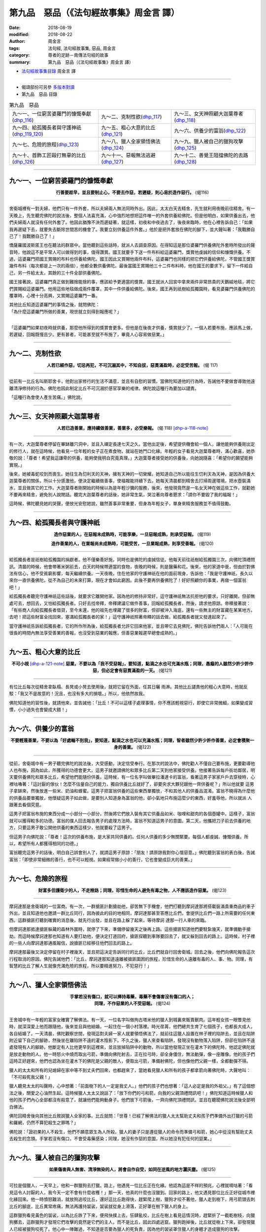 第九品　惡品（《法句經故事集》周金言 譯）
===========================================

:date: 2018-08-19
:modified: 2018-08-22
:author: 周金言
:tags: 法句經, 法句經故事集, 惡品, 周金言
:category: 尊者的足跡－南傳法句經的故事
:summary: 第九品　惡品（《法句經故事集》周金言 譯）


- `法句經故事集目錄`_  周金言 譯

----

- 偈頌部份可另參 `多版本對讀 <{filename}../dhp-contrast-reading/dhp-contrast-reading-chap09%zh.rst>`_

- 第九品　惡品 目錄

.. list-table:: 第九品　惡品

  * - 九～一、一位窮苦婆羅門的慷慨奉獻(dhp_116_)
    - 九～二、克制性欲(dhp_117_)
    - 九～三、女天神照顧大迦葉尊者(dhp_118_)
  * - 九～四、給孤獨長者與守護神祇(dhp_119_120_)
    - 九～五、粗心大意的比丘(dhp_121_)
    - 九～六、供養少的富翁(dhp_122_)
  * - 九～七、危險的旅程(dhp_123_)
    - 九～八、獵人全家領悟佛法(dhp_124_)
    - 九～九、獵人被自己的獵狗攻擊(dhp_125_)
  * - 九～十、首飾工匠毆打無辜的比丘(dhp_126_)
    - 九～十一、惡報無法逃避(dhp_127_)
    - 九～十二、善覺王阻擋佛陀的去路(dhp_128_)

----

.. _dhp_116:

九～一、一位窮苦婆羅門的慷慨奉獻
~~~~~~~~~~~~~~~~~~~~~~~~~~~~~~~~~~

.. container:: align-center

  **行善要趁早，並且要制止心，不要去作惡，若遲疑，則心易於造作惡行。** (偈116)

----

舍衛城裡有一對夫婦，他們只有一件外套，所以夫婦兩人無法同時外出。因此，太太白天去精舍，先生就利用夜晚前往精舍。有一天晚上，先生聽完佛陀的說法後，整個人法喜充滿，心中強烈地想把這件唯一的外套供養給佛陀。但是他明白，如果供養出去，他們夫婦兩人就沒有任何外套了。他因此猶豫不決而遲疑著，就這樣，初夜和中夜過去了，後夜來臨時，他在心裡告訴自己：「如果我再遲疑下去，就要失去斷除世間苦的機會了。我要立刻供養這件外套。」他於是把外套放在佛陀的腳下，並大聲叫著：「我戰勝自己了！我戰勝自己了！」 

憍薩羅國波斯匿王也在聽法的群眾中。當他聽到這些話時，就派人去調查原因。在得知這是那位婆羅門供養佛陀外套時所發出的聲音時，他說這不是平常人可以做得到的事，值得讚賞。國王就要手下送一件布料給這婆羅門，獎賞他虔誠的信仰和慷慨供養。不過，這婆羅門把國王賞賜的布料也供養給佛陀。國王因此又賞賜他兩件布料，這婆羅門也同樣的把它們供養給佛陀，不管國王獎賞幾件布料（每次都是上一次的兩倍），他都全數供養佛陀。最後當國王賞賜他三十二件布料時，他在國王的要求下，留下一件給自己，另一件給太太，其餘的三十件全部供養佛陀。 

國王接著說，這婆羅門真正做到難捨能捨的事，應該給予更適當的獎賞。國王就派人回宮中拿來兩件非常昂貴的天鵝絨地毯，將它們賞賜給這婆羅門。他用這些地毯做成兩件覆罩，其中一件供養給佛陀。後來，國王再到祇樹給孤獨園時，看見婆羅門供養佛陀的覆罩時，心裡十分高興，又賞賜這婆羅門一番。 

| 其他比丘知道這婆羅門的事情之後，就問佛陀： 
| 「為什麼這婆羅門所做的善業，現世就立刻得到報應呢？」 
| 

「這婆羅門如果初夜時就供養，那麼他所得到的獎賞會更多。但他是在後夜才供養，獎賞就少了。一個人若要布施，應該馬上做，若遲疑，回報既慢且少。更有甚者，可能甚至就不布施了，畢竟人心容易做惡業。」

----

.. _dhp_117:

九～二、克制性欲
~~~~~~~~~~~~~~~~~~

.. container:: align-center

  **人若已經作惡，切忌再犯，不可沉溺其中，不知自拔，惡貫滿盈時，必定受苦報。** (偈 117)

----

從前有一比丘名叫斯耶舍卡，他對出家修行的生活不滿意，並且有自慰的習慣。當佛陀知道他的行為時，告誡他不要做會導致他遠離清淨修持的行為。佛陀也因此制定比丘不可沉溺於感官享樂的戒律。佛陀說這種行為要加以譴責。 

「這種行為會使人產生苦痛。」佛陀說。

----

.. _dhp_118:

九～三、女天神照顧大迦葉尊者
~~~~~~~~~~~~~~~~~~~~~~~~~~~~~~~~~~

.. container:: align-center

  **人若已造善業，應持續做善業，善業多，必受樂報。** (偈 118)  [dhp-a-118-note]_ 

----

有一次，大迦葉尊者停留在畢缽離穴洞中，並且入禪定長達七天之久。當他出定後，希望提供機會給一個人，讓他能夠供養剛出定的修行人，就在這時候，他看見一位年輕的女子正在煮食物，就站在她門口化緣。年輕的女子看見大迦葉尊者時，滿心歡喜，她恭敬的說：「尊者！希望我這謙卑的供養，能夠使我明白究竟真理。」大迦葉尊者接受她的供養後，向她說隨喜：「希望你的願望能夠實現。」 

後來，她被毒蛇咬到而喪生。她往生為忉利天的天神，擁有天神的一切榮耀。她知道自己所以能往生忉利天為天神，是因為供養大迦葉尊者的關係，所以十分感激他，便決定繼續做善事，使福報能持續下去。她每天清晨都到精舍去打掃周邊環境，把水壺裝滿水，並且做其它的工作。大迦葉尊者剛開始的時候以為是年輕沙彌的服務，後來，他發現竟然是一名女天神在做這些工作，就勸她不要再來精舍，避免別人說閒話。聽完大迦葉尊者的話後，她非常生氣，哭泣著向尊者懇求：「請你不要毀了我的福報！」 

這時候，佛陀聽見她的哭聲，便放光安慰她說，雖然善事非常重要，但身為年輕女子，單身來精舍服務並不值得鼓勵。

----

.. _dhp_119:
.. _dhp_120:
.. _dhp_119_120:

九～四、給孤獨長者與守護神祇
~~~~~~~~~~~~~~~~~~~~~~~~~~~~~~~~~~

.. container:: align-center

  **造作惡業的人，在惡報未成熟時，可能享樂，一旦惡報成熟，則承受惡報。** (偈119) 

  **造作善業的人，在業報尚未成熟時，可能受苦，一旦業報成熟，則享受善報。** (偈120)

----

給孤獨長者是祇樹給孤獨園的捐獻者。他不僅樂善好施，同時也是佛陀的虔誠信徒。他每天前往祇樹給孤獨園三次，向佛陀頂禮問訊。清晨的時候，他會帶著米粥前去，白天的時候帶適當的食物，夜晚的時候，則是醫藥和花。後來，他的家道中衰，但由於對佛法有信心，他不受貧窮影響，每天繼續供養。一天夜晚，住在他家的守護神祇在他的面前現身，告訴他：「我是守護神祇，長久以來你一直供養佛陀，從不為自己的未來打算，現在才會如此窮困。此後不要再供養佛陀了！好好照顧你的事業，再做一個富翁吧！」 

給孤獨長者聽完守護神祇這些話後，就要求它離開他家。因為他的修持非常好，這守護神祇無法抗拒他的要求，只好離開，但卻無處可去，想回去，又怕給孤獨長者。只好去找帝釋，帝釋建議它做件善事，回報給孤獨長者，然後，請求他原諒。帝釋接著說：「有些商人向給孤獨長者借貸，至今未還，他的祖先也埋藏了很多的財富，但卻被沖入海底，還有一些無主的財富藏在某某地方。去吧！把這些財富全找回來，塞滿給孤獨長者的家！」這守護神祇照著帝釋的話去做，給孤獨長者就又發達起來了。

當守護神祇告訴給孤獨長者，它的所作所為後，給孤獨長者允許它回來他家，並且帶它去見佛陀，佛陀告訴他們兩人：「人可能在很長的時間內無法享受善業的善報，也沒受到惡業的報應，但善惡業報遲早總會成熟的。」

----

.. _dhp_121:

九～五、粗心大意的比丘
~~~~~~~~~~~~~~~~~~~~~~~~~~~~~~~~~~

.. container:: align-center

  **不可小視** [dhp-a-121-note]_ **惡業，不要以為「我不受惡報」，要知道，點滴之水也可充滿水瓶；同理，愚癡的人雖然少許少許作惡，但必定會有惡貫滿盈的一天。** (偈121)

----

有位比丘每次從精舍拿臥榻、長凳或小凳去使用後，就把它留在外面，任其日曬 雨淋。其他比丘譴責他的粗心大意時，他就反駁：「我又不是故意的！況且，也沒有多大的損壞。」所以，他依然故我。 

佛陀知道他的習性後，就請他來，並告誡他：「比丘！不可以這樣子處理事情，你不應該輕視惡行，即使它非常微細，如果變成習慣，小小過失也會變成大錯！」

----

.. _dhp_122:

九～六、供養少的富翁
~~~~~~~~~~~~~~~~~~~~~~~~~~~~~~~~~~

.. container:: align-center

  **不要輕蔑善業，不要以為「好處輪不到我」，要知道，點滴之水也可以充滿水瓶；同理，智者雖然少許少許作善業，必定會積聚一身的善業。** (偈122)

----

從前，舍衛城中有一男子聽完佛陀的說法後，大受感動，決定信受奉行。在那次的說法中，佛陀勸人不僅自己要布施，更要勸導他人也布施，因為如此，所獲得的功德會更大。這男子就邀請佛陀和眾多比丘第二天到他家接受供養。他接著告訴每戶街坊鄰居，明天要供養佛陀和眾多比丘，希望他們能隨份供養。這時候，有一位名字叫做畢拉潘達卡的富翁，看著這男子家家戶戶去穿梭時，心裡咕嚕著：「這討厭的傢伙！怎麼不估量自己的能力，獨自供養比丘就好了，卻要央求大夥兒跟他一齊供養呢？」所以他就要 這男子拿缽來，然後放進一些米、奶油和蜂蜜。這男子把富翁供養的這些東西單獨放，不和其他人的供養品混淆。富翁不曉得為什麼他的供養品要單獨放，他懷疑這男子如此做，是要別人知道身為富翁的他，卻小氣地只布施這麼少的東西，好羞辱他，所以就派 人跟著去看個究竟。

這男子把富翁布施的東西分成一小部分一小部分，然後將它們放入裝有其它供養品如米、咖哩和甜肉的各個壺罐中。這樣子，富翁就可以獲得較多的功德。富翁的僕人回去報告男子的處理方法時，富翁不知道這男子的意圖。第二天，他攜把刀子前去供養的地方，只要這男子敢公開他供養的東西這樣少，他就要殺了這男子。

但這男子向佛陀說：「尊者！這次的供養布施，是大家共同供養的。任何人供養的多少無關緊要。每個人都虔誠、慷慨供養。所以，希望所有人都獲得相同的功德。」

富翁聽完這男子的話後，明白自己誤會別人了，就請這男子原諒：「朋友！請原諒我對你心懷惡意。」佛陀聽到富翁的表白後，告誡富翁：「即使非常細微的善行，也不可以輕視。如果經常做小小的善行，它也會變成巨大的善業。」

----

.. _dhp_123:

九～七、危險的旅程
~~~~~~~~~~~~~~~~~~~~~~~~~~~~~~~~~~

.. container:: align-center

  **財富多但護衛少的人，不走險路；同理，珍惜生命的人避免有毒之物，人不應該造作惡業。** (偈123)

----

摩訶達那是舍衛城的一位富商。有一次，一群搶匪計劃搶劫他，卻苦無下手機會，他們打聽到摩訶達那將搭載裝滿貴重商品的車子外出，並且知道他也邀請一群比丘同行，因為彼此的目的地相同，摩訶達那甚至答應比丘們，會提供比丘們一路上所需要的任何東西。這群搶匪打聽到確實的消息後，就先行出發，並且在路上躲了起來，等待摩訶 達那一行人車的來臨。

但摩訶達那抵達搶匪躲藏的森林外圍時，就停了下來，準備停留幾天之後再上路。這些搶匪知道他們要駐紮幾天，就準備動手搶劫。而這時候摩訶達那也知道有人要打劫他，便決定打道回府，搶匪探聽到車隊要回去了，就又躲到回去的路上。這時候，村子裡的一些人向摩訶達那通風報信，說搶匪已經移往他們回去的路上。

摩訶達那最後又決定停留在村子裡幾天，並且把這決定告訴同行的比丘，比丘們就自行回舍衛城。回去之後，他們向佛陀報告這次行程取消的原因。佛陀告誡他們：「比丘，摩訶達那知道遠離被搶匪圍困的旅程，珍惜生命的人遠離有毒的人、事、物。同理，有智慧的比丘了解人生就像充滿危險的旅程，所以要精進努力，不犯惡行！」

----

.. _dhp_124:

九～八、獵人全家領悟佛法
~~~~~~~~~~~~~~~~~~~~~~~~~~~~~~~~~~

.. container:: align-center

  | **手掌若沒有傷口，就可以捧持毒藥，毒藥不會傷害沒有傷口的人；**
  | **同理，不作惡業的人不受惡報。** (偈124)

----

王舍城中有一年輕的富家女確實了解佛法。有一天，一位名字叫做拘古塔米他的獵人到城裏來販賣獸肉。這年輕女孩一眼瞥見他時，就深深愛上他而跟隨他，後來並且與他結婚，一起住在一個小村落裡。時光荏苒，他們總共生育了七個孩子，也都長大成人，各自結婚了。一天清晨，佛陀觀察世間，發現這對夫婦一家人就要領悟佛法了，就前往這獵人設置在林子裡的陷阱去，並且在陷阱附近留下自己的腳跡，然後坐在離陷阱不遠的灌木陰影下。不久之後，獵人來查看陷阱，發現沒有動物落入陷阱，但卻在陷阱不遠處發現有人的腳跡。他斷定有人比他更早到這裡來，並且放掉陷阱中的動物，所以當他發現正坐在灌木下的佛陀時，他認定佛陀就是放走動物的人。他一時怒火中燒而取出弓箭，準備向佛陀射去，正在拉弓時，卻全身僵住，無法動彈，像一座雕像。他的孩子們這時正好趕來，他們也認為坐在灌木下的佛陀是父親的敵人，便取出弓箭，準備射佛陀，但也像他們父親一樣，全都動彈不得。 

獵人的太太和所有的兒媳婦在家中等不到丈夫們回來，也都趕來了，當她看見獵人和所有的孩子都拿箭向著佛陀時，大聲地叫：「不可殺死我父親！」

獵人聽見太太的叫聲時，心中想著：「前面樹下的人一定是我丈人。」他們的孩子們也想著：「這人必定是我的外祖父。」有了這個想法之後，關愛之心油然生起。這時候獵人太太又說話了：「放下你們的弓和箭，向我的父親頂禮問訊吧！」佛陀知道這時候獵人和他的孩子們內心全部都沒有殺意了，就讓他們能夠動身子。他們放下弓箭後，一齊向佛陀頂禮問訊，並且在聽聞佛陀說法後全部明白佛法。

佛陀回精舍後向其他比丘敘說獵人全家的事。比丘就問：「世尊！已經了解佛法的獵人太太幫助丈夫和孩子們準備外出打獵的弓箭和羅網，仍然不算犯殺生之罪嗎？」

佛陀說：「證初果的人不殺生，他們不願意眾生為人所殺。獵人的妻子只是遵從獵人的命令而準備弓和箭，她心中從沒有幫助丈夫去殺生的念頭。手掌若沒有傷口，不會受毒藥感染；同理，她沒有作惡的意圖，所以她沒有犯任何的惡業。」

----

.. _dhp_125:

九～九、獵人被自己的獵狗攻擊
~~~~~~~~~~~~~~~~~~~~~~~~~~~~~~~~~~

.. container:: align-center

  **如果傷害與人無害、清淨無染的人，將會自作自受，如同在逆風的地方灑灰塵。** (偈125)

----

可拉是個獵人，一天早上，他和一群獵狗去打獵。路上，他遇見一位比丘正在化緣。他認為這是不祥的預兆，心裡就嘀咕著：「看見這令人討厭的人，我今天一定不會有什麼收穫！」那一天，他真的什麼也沒獵到。回家的路上，他又遇見那位比丘正好從城市裡化緣回來。他一時憤怒難消，就放狗追咬比丘，還好這比丘跑得快，趕緊爬上樹，獵狗才咬不著他，獵人走到樹下，用弓箭頭去刺比丘的腳底，比丘異常疼痛，無法再護持袈裟，袈裟就從身上滑落，正好罩在樹下獵人的身上。

這群獵狗看見黃色的袈裟，以為比丘跌了下來，便飛快撲上去，狂肆亂咬，比丘在樹上看見這情況時，趕緊折了一截乾樹枝，向獵狗擲去，這群獵狗才發現它們攻擊的竟然是它們的主人，而不是比丘，因此四處逃竄。獵狗跑掉後，比丘就從樹上下來，卻發現獵人已經被獵狗咬死了。他心中一陣難過，不知道是否要為獵人的死負責，因為他的袈裟罩住獵人的身體才造成獵狗的攻擊。

比丘就去面見佛陀澄清心中的疑惑。佛陀安慰他：

「你不須為獵人的死負責，你也沒有違反道德戒律。事實上，獵人恣意傷害一位他不該傷害的人，才會得到如此悲慘的果報。」

----

.. _dhp_126:

九～十、首飾工匠毆打無辜的比丘
~~~~~~~~~~~~~~~~~~~~~~~~~~~~~~~~~~

.. container:: align-center

  **有人轉生為人，作惡的人墮落惡趣** [dhp-a-126-note1]_ **，正直的人往生天界，漏盡的人則證入涅槃。** (偈126)

----

從前，舍衛城裡有位首飾工匠，他每天都供養一位已經證得阿羅漢果的比丘。有一天，這首飾工匠正在處理一塊肉時，憍薩羅國波斯匿王派遣一位使者送來一顆紅寶石，請他加以切割、修飾後再送還國王。首飾工匠就用沾染鮮血的手拿取紅寶石，把它放在桌子上，然後到屋子裡洗手。這時候，工匠的寵物鳥以為染有血跡的紅寶石是塊肉，就當著比丘的面，用嘴把紅寶石挑起來，並且吞下肚子。工匠洗手出來後，發現紅寶石不見了，就問妻子和孩子們說：「紅寶石那裏去了？」他們都說沒有拿紅寶石。最後，工匠詢問比丘，比丘也說沒拿紅寶石，但工匠卻不滿意比丘的回答。他認為既然其他外人，只有比丘在場，所以只有比丘才有可能拿走紅寶石。他告訴妻子，他要鞭打比丘，比丘才會認罪。 

但他妻子回答說：「過去十二年來，這比丘一直是我們的宗教老師，而且我們也從來沒看見他做任何壞事，不要譭謗他。寧可接受國王的懲罰，也不可譭謗修行的人。」 

但工匠卻聽不進去她的勸告。他找出一條繩子，把比丘綁緊，然後，用棍子毒打，比丘因此頭破血流。這時，寵物小鳥看見血，以為又是肉，想要再吃，就飛到比丘身邊。但這時候工匠怒不可遏，使盡全力一踢，剛好踢中小鳥，當場死亡。比丘看見小鳥倒地，就說：「請看看小鳥是否已死？」工匠魯莽地說：「你也會像小鳥一樣死掉。」比丘確定小鳥死了，就輕聲說道：「弟子，是這小鳥吞下紅寶石的！」 

工匠聽見比丘這麼說，就把小鳥的腹部切開，果真在小鳥的胃裡發現紅寶石，這時候他才明白自己犯下大錯，因而顫慄害怕。他懇求比丘原諒，請他以後繼續來他家化緣。比丘回答他說：「這不是你的錯，也不是我的錯。這是我們累世以來所結的業緣，這只是我們輪迴的債而已，我對你沒有絲毫恨意。事實上，這是因為我進入居士家的後果，從今以後，我再也不進任何人的家，我只會站在門口。」

不久之後，比丘因為傷重而不治，但已證得涅槃。這小鳥卻往生成工匠的兒子。工匠死後，墮入地獄。而工匠妻子由於當時善心對待比丘，死後往生到某一天界。

----

.. _dhp_127:

九～十一、惡報無法逃避
~~~~~~~~~~~~~~~~~~~~~~~~~~~~~~~~~~

.. container:: align-center

  **不論逃到天空、海中或山洞，作惡的人都無法逃避惡報。** (偈127)

----

一群比丘出發前往佛陀的住處。他們在路上的村子暫時休息。一些村民就煮了食物要供養。這時候，一間房子著火了，火焰直衝上天，一隻正好飛過的烏鴉，不幸被火燒到，跌下來死掉了。這群比丘看著死去的烏鴉，心想只有佛陀有智慧解釋這烏鴉做了什麼惡業，才會如此死去，所以吃完供養的食物後，他們就繼續上路。

另有一群比丘，欲搭船前往佛陀的住處。當他們的船正在大海的中央時，無法再前進，船上的人就抽籤，想找出誰是不吉祥的人，結果連抽三次，都指出船長的妻子是不幸的人，這時候，船長抱歉的說：「大夥兒不需因為一位不幸的女人而喪生。在她脖子上綁上沙袋，丟到海裏去吧！我就不會再看見她了。」船長的妻子就被人照著船長的話丟進海裡，船也可以再前進了。靠岸後，比丘們下了船，繼續他們的行程。他們也急於想請教佛陀，船長不幸的妻子究竟做了什麼惡業，而會被丟到海中。

同時，還有第三批的比丘也要去面見佛陀。一天晚上，他們走到一處精舍附近，便請求能在那附近借宿一宵，於是他們被引導到一處山洞。但半夜時，突然掉下來一大塊石頭，擋住了洞口。第二天，精舍的比丘發現大石擋住山洞口時，就到村子裡去找人來幫忙，但還是無法移動大石，這群比丘只好一直被困在洞裡。直到第七天，大石奇蹟似的自洞口移開，這群比丘這才出來，繼續他們的行程。他們也想去請問佛陀，是什麼樣的因緣令他們被關在洞中。這三團比丘後來在路上碰面了，他們互相交換所見和親身經驗的事，然後一起前進。

佛陀告訴第一群比丘：「比丘們！從前有一位農夫，他有一隻非常懶惰且倔強的公牛。農夫無法要這牛做事，它不是躺著反芻，就是睡覺。農夫發了幾次脾氣，最後，憤怒地用草繩綁住牛的脖子，放火燒死它。因為這惡業，農夫受到很多的苦痛，而且在過去的幾生中，他都被燒死，以償還剩餘的業報。」

至於第二批比丘的問題，佛陀如此回答：「從前有一位婦女，有一隻狗，不管她到那裏去，也不管她在做什麼，這狗總是跟著她，結果有些年輕的男孩就取笑她。她非常生氣，感當十分羞辱，想要殺死這狗。她便用裝滿沙子的罐子綁在狗的脖子，然後丟到河裡，狗就溺死了。由於這惡業，她受到很多的苦痛，而且在過去的幾世裏，都被人投入河中溺死，償還剩餘的惡報業 [dhp-a-127-note1]_ 。」

佛陀也回答第三批比丘的問題：「比丘們！有一次，七個牧牛人看見一隻蜥蝪走進地面的裂縫中，他們出於玩樂的心理，把所有裂縫的出口全部封住，然後走開，忘記那隻蜥蝪仍在其中。七天後，他們才想起來，趕忙回去，打開出口讓蜥蜴出來。由於這惡業，你們七人才會一起被關七天，而且沒有任何食物吃。」

這時候，一位比丘說道：人若做惡業，絕對無法逃避惡報。不管他（她）是在空中，地上或水上。」

「是啊！比丘！你說的不錯，甚至在空中或任何地方，沒有地方可以躲避惡業的！」佛陀如是說。

----

.. _dhp_128:

九～十二、善覺王阻擋佛陀的去路
~~~~~~~~~~~~~~~~~~~~~~~~~~~~~~~~~~

.. container:: align-center

  **不論逃到天空、海中或山洞，人都不免一死。** (偈 128)

----

善覺王是提婆達兜的父親，也是佛陀的丈人。他基於兩個原因對佛陀十分反感，第一、佛陀拋棄他的女兒耶輸陀羅，捨棄世間，第二、他的兒子提婆達兜認為佛陀是他的對頭。

有一天，他知道佛陀要來化緣，就喝醉酒，擋住佛陀前來的路。當佛陀和比丘前來時，他拒絕讓路，反而派人告訴佛陀：「我無法讓路給佛陀，因為佛陀比我年輕太多了。」這時候佛陀和比丘發現路被擋住了，就轉回頭。他卻又派人秘密跟隨佛陀，看佛陀怎麼說，然後回報給他。

佛陀轉身的時候告訴阿難：「善覺王因為拒絕讓路給佛陀，已經造下惡業，不久就要受到業報。

當善覺王知道佛陀的預測時，誓言採取特別的預防措施，以證明佛陀的話是錯誤的。他要求他的侍衛加強保護，執勤時要更機警。

佛陀知道善覺王的措施時說：「比丘們！不管善覺王是否住在尖頂高塔，高高的天上、海洋或山洞，他都無法逃避所作惡業的業報。」

七天後進餐的時候，善覺王鍾愛的一匹馬不知何故受到驚嚇而大聲嘶鳴，並且憤怒地踢腿。王聽見馬驚惶的聲音時，忘了要格外小心的事，而想要親自去照顧愛馬，就往門外走去，但卻跌落樓梯而摔死了，並往生惡趣。

不管多麼努力，愚蠢的善覺王仍然逃避不了所作惡業的業報。

----

.. _法句經故事集目錄:

《法句經故事集》目錄
~~~~~~~~~~~~~~~~~~~~~~

.. list-table:: 巴利《法句經故事集》目錄(周金言 譯, Content of Dhammapada Story)
   :widths: 16 16 16 16 16 16 
   :header-rows: 1

   * - `本書首頁 <{filename}dhp-story-han-ciu%zh.rst>`__
     - `我讀《法句經/故事集》的啟示 <{filename}dhp-story-han-preface-ciu%zh.rst>`__
     - `譯者序 <{filename}dhp-story-han-translator-preface-ciu%zh.rst>`__
     - `導讀 <{filename}dhp-story-han-introduction-ciu%zh.rst>`__
     - `佛陀家譜 <{filename}dhp-story-han-worldly-clan-of-gotama-Buddha-ciu%zh.rst>`__ 
     - `原始佛教時期的印度地圖 <{filename}dhp-story-han-ancient-india-map-bhuddist-era-ciu%zh.rst>`__ 

   * - Homepage of this book   
     - Preface 代序——(宏印法師)
     - Preface of Chinese translator
     - Introduction
     - 
     - 

.. list-table:: Content of Dhammapada Story
   :widths: 16 16 16 16 16 16 
   :header-rows: 1

   * - `1. Yamakavaggo (Dhp.1-20) <{filename}dhp-story-han-chap01-ciu%zh.rst>`__
     - `2. Appamādavaggo (Dhp.21-32) <{filename}dhp-story-han-chap02-ciu%zh.rst>`__
     - `3. Cittavaggo (Dhp.33-43) <{filename}dhp-story-han-chap03-ciu%zh.rst>`__
     - `4. Pupphavaggo (Dhp.44-59) <{filename}dhp-story-han-chap04-ciu%zh.rst>`__ 
     - `5. Bālavaggo (Dhp.60-75) <{filename}dhp-story-han-chap05-ciu%zh.rst>`__ 
     - `6. Paṇḍitavaggo (Dhp.76-89) <{filename}dhp-story-han-chap06-ciu%zh.rst>`__ 

   * - 1. 雙品 (The Pairs)
     - 2. 不放逸品 (Heedfulness)
     - 3. 心品 (The Mind)
     - 4. 華品 (花品 Flower)
     - 5. 愚品 (愚人品 The Fool)
     - 6. 智者品 (The Wise Man)

.. list-table:: Content of Dhammapada Story
   :widths: 16 16 16 16 16 16 
   :header-rows: 1

   * - `7. Arahantavaggo (Dhp.90-99) <{filename}dhp-story-han-chap07-ciu%zh.rst>`__ 
     - `8. Sahassavaggo (Dhp.100-115) <{filename}dhp-story-han-chap08-ciu%zh.rst>`__ 
     - `9. Pāpavaggo (Dhp.116-128) <{filename}dhp-story-han-chap09-ciu%zh.rst>`__ 
     - `10. Daṇḍavaggo (Dhp.129-145) <{filename}dhp-story-han-chap10-ciu%zh.rst>`__ 
     - `11. Jarāvaggo (Dhp.146-156) <{filename}dhp-story-han-chap11-ciu%zh.rst>`__ 
     - `12. Attavaggo (Dhp.157-166) <{filename}dhp-story-han-chap12-ciu%zh.rst>`__

   * - 7. 阿羅漢品 (The Arahat)
     - 8. 千品 (The Thousands)
     - 9. 惡品 (Evil)
     - 10. 刀杖品 (Violence)
     - 11. 老品 (Old Age)
     - 12. 自己品 (The Self)

.. list-table:: Content of Dhammapada Story
   :widths: 16 16 16 16 16 16 
   :header-rows: 1

   * - `13. Lokavaggo (Dhp.167-178) <{filename}dhp-story-han-chap13-ciu%zh.rst>`__
     - `14. Buddhavaggo (Dhp.179-196) <{filename}dhp-story-han-chap14-ciu%zh.rst>`__
     - `15. Sukhavaggo (Dhp.197-208) <{filename}dhp-story-han-chap15-ciu%zh.rst>`__
     - `16. Piyavaggo (Dhp.209~220) <{filename}dhp-story-han-chap16-ciu%zh.rst>`__
     - `17. Kodhavaggo (Dhp.221-234) <{filename}dhp-story-han-chap17-ciu%zh.rst>`__
     - `18. Malavaggo (Dhp.235-255) <{filename}dhp-story-han-chap18-ciu%zh.rst>`__

   * - 13. 世品 (世間品 The World)
     - 14. 佛陀品 (The Buddha)
     - 15. 樂品 (Happiness)
     - 16. 喜愛品 (Affection)
     - 17. 忿怒品 (Anger)
     - 18. 垢穢品 (Impurity)

.. list-table:: Content of Dhammapada Story
   :widths: 16 16 16 16 16 16 
   :header-rows: 1

   * - `19. Dhammaṭṭhavaggo (Dhp.256-272) <{filename}dhp-story-han-chap19-ciu%zh.rst>`__
     - `20 Maggavaggo (Dhp.273-289) <{filename}dhp-story-han-chap20-ciu%zh.rst>`__
     - `21. Pakiṇṇakavaggo (Dhp.290-305) <{filename}dhp-story-han-chap21-ciu%zh.rst>`__
     - `22. Nirayavaggo (Dhp.306-319) <{filename}dhp-story-han-chap22-ciu%zh.rst>`__
     - `23. Nāgavaggo (Dhp.320-333) <{filename}dhp-story-han-chap23-ciu%zh.rst>`__
     - `24. Taṇhāvaggo (Dhp.334-359) <{filename}dhp-story-han-chap24-ciu%zh.rst>`__

   * - 19. 法住品 (The Just)
     - 20. 道品 (The Path)
     - 21. 雜品 (Miscellaneous)
     - 22. 地獄品 (The State of Woe)
     - 23. 象品 (The Elephant)
     - 24. 愛欲品 (Craving)

.. list-table:: Content of Dhammapada Story
   :widths: 32 32 32
   :header-rows: 1

   * - `25. Bhikkhuvaggo (Dhp.360-382) <{filename}dhp-story-han-chap25-ciu%zh.rst>`__
     - `26. Brāhmaṇavaggo (Dhp.383-423) <{filename}dhp-story-han-chap26-ciu%zh.rst>`__
     - `Full Text <{filename}dhp-story-han-ciu-full%zh.rst>`__

   * - 25. 比丘品 (The Monk)
     - 26. 婆羅門品 (The Holy Man)
     - 整部

----

- 偈頌部份可另參 `多版本對讀 <{filename}../dhp-contrast-reading/dhp-contrast-reading-chap09%zh.rst>`_

- `法句經首頁 <{filename}../dhp%zh.rst>`__

- `Tipiṭaka 南傳大藏經; 巴利大藏經 <{filename}/articles/tipitaka/tipitaka%zh.rst>`__

----

備註：
~~~~~~~~

.. [dhp-a-118-note] 「善業多，必受樂報」或有標(點)譯為：「善業多必受樂報。」

                    了參 法師 譯：當喜於作善；積善則受樂。

                    敬法 法師：他應該樂於造福，累積福導致快樂。 

                    悟醒 譯：若人作善已，應復重重作；應喜於作善，積善受快樂。 (漢譯南傳大藏經， `CBETA <http://tripitaka.cbeta.org/>`__ 電子佛典集成 » 南傳 (N) » 第 26 冊 » No.0009 » `法句經 <http://tripitaka.cbeta.org/N26n0009_001#0025a05>`__ ; N26, no. 0009, p.25, a05)

.. [dhp-a-121-note] 或譯：小覷。

.. [dhp-a-126-note1] 眾生若墮入四惡趣，受報之後，仍可能因為過去的善業往生善趣。

.. [dhp-a-127-note1] 這隻狗的某一前世是這位婦人的丈夫，在生死輪迴的洪流中，每個人都曾經是別人的六親眷屬。由於強烈熾熱的愛戀，這隻狗無法遠離這婦人，所以佛陀勸誡世人，愛戀繫縛世人最緊。

.. 
   2018-08-19 finish & upload from rst; 08-07 gatha proofreading; 07-27 add:偈頌部份可另參多版本對讀, 2018-07-21 create rst  避免惡源 --> 避免有毒之物
   2016.02.19 create pdf
